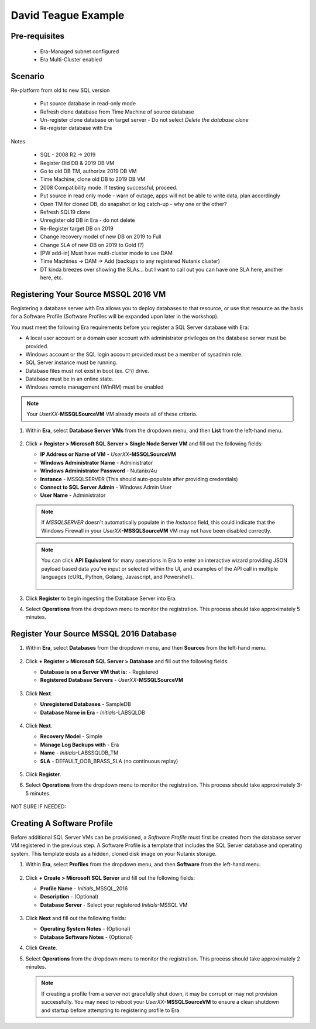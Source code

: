 .. _DTexample:

--------------------
David Teague Example
--------------------

Pre-requisites
++++++++++++++

   - Era-Managed subnet configured
   - Era Multi-Cluster enabled

Scenario
++++++++

Re-platform from old to new SQL version

   - Put source database in read-only mode
   - Refresh clone database from Time Machine of source database
   - Un-register clone database on target server - Do not select *Delete the database clone*
   - Re-register database with Era

Notes

   - SQL - 2008 R2 -> 2019
   - Register Old DB & 2019 DB VM

   - Go to old DB TM, authorize 2019 DB VM
   - Time Machine, clone old DB to 2019 DB VM
   - 2008 Compatibility mode. If testing successful, proceed.
   - Put source in read only mode - warn of outage, apps will not be able to write data, plan accordingly
   - Open TM for cloned DB, do snapshot or log catch-up - why one or the other?
   - Refresh SQL19 clone
   - Unregister old DB in Era - do not delete
   - Re-Register target DB on 2019
   - Change recovery model of new DB on 2019 to Full
   - Change SLA of new DB on 2019 to Gold (?)
   - [PW add-in] Must have multi-cluster mode to use DAM
   - Time Machines -> DAM -> Add (backups to any registered Nutanix cluster)
   - DT kinda breezes over showing the SLAs... but I want to call out you can have one SLA here, another here, etc.

Registering Your Source MSSQL 2016 VM
+++++++++++++++++++++++++++++++++++++

Registering a database server with Era allows you to deploy databases to that resource, or use that resource as the basis for a Software Profile (Software Profiles will be expanded upon later in the workshop).

You must meet the following Era requirements before you register a SQL Server database with Era:

- A local user account or a domain user account with administrator privileges on the database server must be provided.
- Windows account or the SQL login account provided must be a member of sysadmin role.
- SQL Server instance must be running.
- Database files must not exist in boot (ex. C:\\) drive.
- Database must be in an online state.
- Windows remote management (WinRM) must be enabled

.. note::

   Your *UserXX*\ **-MSSQLSourceVM** VM already meets all of these criteria.

#. Within **Era**, select **Database Server VMs** from the dropdown menu, and then **List** from the left-hand menu.

   .. figure:: images/1.png

#. Click **+ Register > Microsoft SQL Server > Single Node Server VM** and fill out the following fields:

   - **IP Address or Name of VM** - *UserXX*\ **-MSSQLSourceVM**
   - **Windows Administrator Name** - Administrator
   - **Windows Administrator Password** - Nutanix/4u
   - **Instance** - MSSQLSERVER (This should auto-populate after providing credentials)
   - **Connect to SQL Server Admin** - Windows Admin User
   - **User Name** - Administrator

   .. note::

      If *MSSQLSERVER* doesn't automatically populate in the *Instance* field, this could indicate that the Windows Firewall in your *UserXX*\ **-MSSQLSourceVM** VM may not have been disabled correctly.

   .. figure:: images/2.png

   .. note::

    You can click **API Equivalent** for many operations in Era to enter an interactive wizard providing JSON payload based data you've input or selected within the UI, and examples of the API call in multiple languages (cURL, Python, Golang, Javascript, and Powershell).

    .. figure:: images/3.png

#. Click **Register** to begin ingesting the Database Server into Era.

#. Select **Operations** from the dropdown menu to monitor the registration. This process should take approximately 5 minutes.

   .. figure:: images/4.png

Register Your Source MSSQL 2016 Database
++++++++++++++++++++++++++++++++++++++++

#. Within **Era**, select **Databases** from the dropdown menu, and then **Sources** from the left-hand menu.

   .. figure:: images/8.png

#. Click **+ Register > Microsoft SQL Server > Database** and fill out the following fields:

   - **Database is on a Server VM that is:** - Registered
   - **Registered Database Servers** - *UserXX*\ **-MSSQLSourceVM**

   .. figure:: images/9.png

#. Click **Next**.

   - **Unregistered Databases** - SampleDB
   - **Database Name in Era** - *Initials*\ -LABSQLDB

   .. figure:: images/10.png

#. Click **Next**.

   - **Recovery Model** - Simple
   - **Manage Log Backups with** - Era
   - **Name** - *Initials*\ -LABSSQLDB_TM
   - **SLA** - DEFAULT_OOB_BRASS_SLA (no continuous replay)

   .. figure:: images/11.png

#. Click **Register**.

#. Select **Operations** from the dropdown menu to monitor the registration. This process should take approximately 3-5 minutes.

   .. figure:: images/12.png





NOT SURE IF NEEDED:

Creating A Software Profile
+++++++++++++++++++++++++++

Before additional SQL Server VMs can be provisioned, a *Software Profile* must first be created from the database server VM registered in the previous step. A Software Profile is a template that includes the SQL Server database and operating system. This template exists as a hidden, cloned disk image on your Nutanix storage.

#. Within **Era**, select **Profiles** from the dropdown menu, and then **Software** from the left-hand menu.

   .. figure:: images/5.png

#. Click **+ Create > Microsoft SQL Server** and fill out the following fields:

   - **Profile Name** - *Initials*\ _MSSQL_2016
   - **Description** - (Optional)
   - **Database Server** - Select your registered *Initials*\ -MSSQL VM

   .. figure:: images/6.png

#. Click **Next** and fill out the following fields:

   - **Operating System Notes** - (Optional)
   - **Database Software Notes** - (Optional)

#. Click **Create**.

#. Select **Operations** from the dropdown menu to monitor the registration. This process should take approximately 2 minutes.

   .. figure:: images/7.png

   .. note::

       If creating a profile from a server not gracefully shut down, it may be corrupt or may not provision successfully. You may need to reboot your *UserXX*\ **-MSSQLSourceVM** to ensure a clean shutdown and startup before attempting to registering profile to Era.
